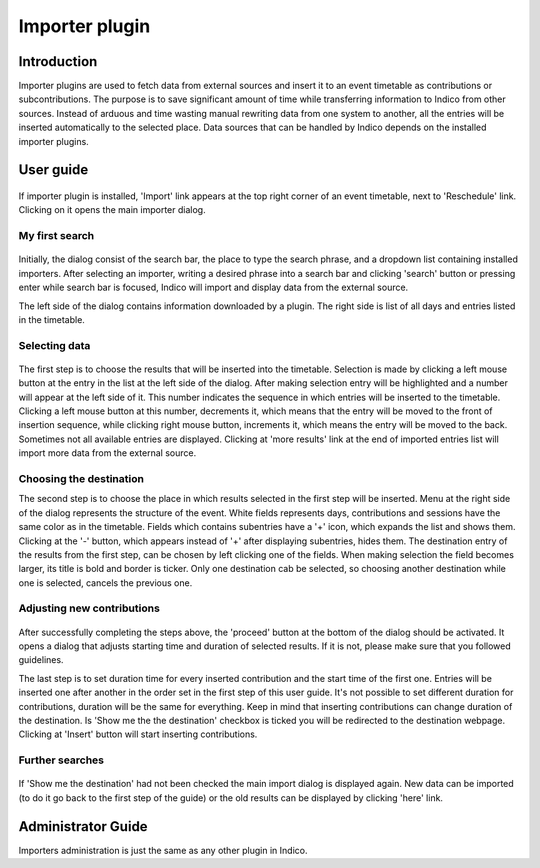 Importer plugin
===============

Introduction
------------

Importer plugins are used to fetch data from external sources and insert it to an event timetable
as contributions or subcontributions. The purpose is to save significant amount of time while
transferring information to Indico from other sources. Instead of arduous and time wasting manual
rewriting data from one system to another, all the entries will be inserted automatically to the
selected place. Data sources that can be handled by Indico depends on the installed importer plugins.

User guide
----------

.. figure:: imgs/importButton.png
   :align:  center

If importer plugin is installed, 'Import' link appears at the top right corner of an event timetable, next
to 'Reschedule' link. Clicking on it opens the main importer dialog.

My first search
^^^^^^^^^^^^^^^

.. figure:: imgs/firstSearch.png
   :align:  center

Initially, the dialog consist of the search bar, the place to type the search phrase, and a dropdown list
containing installed importers. After selecting an importer, writing a desired phrase into a search bar and
clicking 'search' button or pressing enter while search bar is focused, Indico will import and display data
from the external source.

The left side of the dialog contains information downloaded by a plugin. The right side is list of all
days and entries listed in the timetable.

Selecting data
^^^^^^^^^^^^^^

.. figure:: imgs/importDialog.png
   :align:  center

The first step is to choose the results that will be inserted into the timetable. Selection is made by
clicking a left mouse button at the entry in the list at the left side of the dialog. After making
selection entry will be highlighted and a number will appear at the left side of it. This number indicates
the sequence in which entries will be inserted to the timetable. Clicking a left mouse button at this
number, decrements it, which means that the entry will be moved to the front of insertion sequence, while
clicking right mouse button, increments it, which means the entry will be moved to the back. Sometimes not
all available entries are displayed. Clicking at 'more results' link at the end of imported entries list
will import more data from the external source.

Choosing the destination
^^^^^^^^^^^^^^^^^^^^^^^^

The second step is to choose the place in which results selected in the first step will be inserted. Menu
at the right side of the dialog represents the structure of the event. White fields represents days,
contributions and sessions have the same color as in the timetable. Fields which contains subentries
have a '+' icon, which expands the list and shows them. Clicking at the '-' button, which appears instead of
'+' after displaying subentries, hides them. The destination entry of the results from the first step, can be
chosen by left clicking one of the fields. When making selection the field becomes larger, its title is bold
and border is ticker. Only one destination cab be selected, so choosing another destination while one is
selected, cancels the previous one.

Adjusting new contributions
^^^^^^^^^^^^^^^^^^^^^^^^^^^

.. figure:: imgs/adjustDialog.png
   :align:  center

After successfully completing the steps above, the 'proceed' button at the bottom of the dialog should be
activated. It opens a dialog that adjusts starting time and duration of selected results.
If it is not, please make sure that you followed guidelines.

The last step is to set duration time for every inserted contribution and the start time of the first one.
Entries will be inserted one after another in the order set in the first step of this user guide.
It's not possible to set different duration for contributions, duration will be the same for everything.
Keep in mind that inserting contributions can change duration of the destination. Is 'Show me the the
destination' checkbox is ticked you will be redirected to the destination webpage. Clicking at 'Insert'
button will start inserting contributions.

Further searches
^^^^^^^^^^^^^^^^

.. figure:: imgs/furtherSearch.png
   :align:  center

If 'Show me the destination' had not been checked the main import dialog is displayed again. New data can be
imported (to do it go back to the first step of the guide) or the old results can be displayed by clicking
'here' link.

Administrator Guide
-------------------

Importers administration is just the same as any other plugin in Indico.

